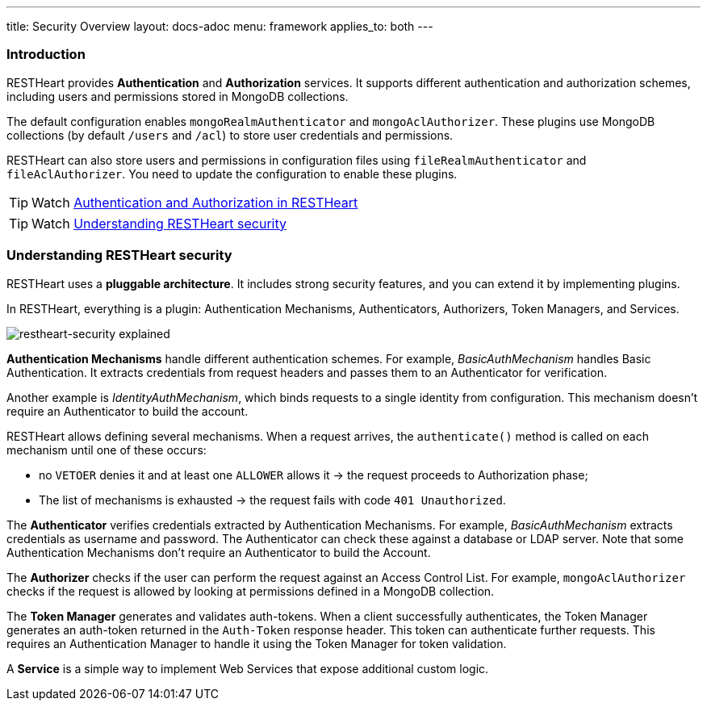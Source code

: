 ---
title: Security Overview
layout: docs-adoc
menu: framework
applies_to: both
---

=== Introduction

RESTHeart provides **Authentication** and **Authorization** services. It supports different authentication and authorization schemes, including users and permissions stored in MongoDB collections.

The default configuration enables `mongoRealmAuthenticator` and `mongoAclAuthorizer`. These plugins use MongoDB collections (by default `/users` and `/acl`) to store user credentials and permissions.

RESTHeart can also store users and permissions in configuration files using `fileRealmAuthenticator` and `fileAclAuthorizer`. You need to update the configuration to enable these plugins.

TIP: Watch link:https://www.youtube.com/watch?v=QVk0aboHayM&t=77s[Authentication and Authorization in RESTHeart]

TIP: Watch link:https://www.youtube.com/watch?v=QVk0aboHayM&t=123s[Understanding RESTHeart security]

=== Understanding RESTHeart security

RESTHeart uses a **pluggable architecture**. It includes strong security features, and you can extend it by implementing plugins.

In RESTHeart, everything is a plugin: Authentication Mechanisms, Authenticators, Authorizers, Token Managers, and Services.

[img-fluid]
image::/images/restheart-security-explained.png[restheart-security explained]

**Authentication Mechanisms** handle different authentication schemes.
For example, _BasicAuthMechanism_ handles Basic Authentication. It extracts credentials from request headers and passes them to an Authenticator for verification.

Another example is _IdentityAuthMechanism_, which binds requests to a single identity from configuration. This mechanism doesn't require an Authenticator to build the account.

RESTHeart allows defining several mechanisms. When a request arrives, the `authenticate()` method is called on each mechanism until one of these occurs:

-   no `VETOER` denies it and at least one `ALLOWER` allows it &#8594; the request proceeds to Authorization phase;
-   The list of mechanisms is exhausted &#8594; the request fails with code `401 Unauthorized`.

The **Authenticator** verifies credentials extracted by Authentication Mechanisms. For example, _BasicAuthMechanism_ extracts credentials as username and password. The Authenticator can check these against a database or LDAP server. Note that some Authentication Mechanisms don't require an Authenticator to build the Account.

The **Authorizer** checks if the user can perform the request against an Access Control List. For example, `mongoAclAuthorizer` checks if the request is allowed by looking at permissions defined in a MongoDB collection.

The **Token Manager** generates and validates auth-tokens. When a client successfully authenticates, the Token Manager generates an auth-token returned in the `Auth-Token` response header. This token can authenticate further requests. This requires an Authentication Manager to handle it using the Token Manager for token validation.

A **Service** is a simple way to implement Web Services that expose additional custom logic.
